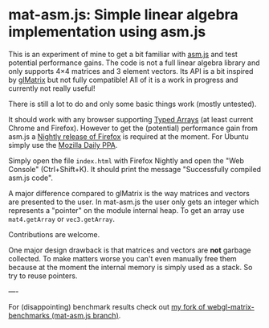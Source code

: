 # -*- mode:org; mode:auto-fill; fill-column:80; coding:utf-8; -*-
* mat-asm.js: Simple linear algebra implementation using asm.js
This is an experiment of mine to get a bit familiar with [[http://asmjs.org/][asm.js]] and test
potential performance gains.  The code is not a full linear algebra library and
only supports 4×4 matrices and 3 element vectors.  Its API is a bit inspired by
[[http://glmatrix.net/][glMatrix]] but not fully compatible!  All of it is a work in progress and
currently not really useful!

There is still a lot to do and only some basic things work (mostly untested).

It should work with any browser supporting [[https://developer.mozilla.org/en-US/docs/JavaScript/Typed_arrays][Typed Arrays]] (at least current Chrome
and Firefox).  However to get the (potential) performance gain from asm.js a
[[http://nightly.mozilla.org/][Nightly release of Firefox]] is required at the moment.  For Ubuntu simply use the
[[https://launchpad.net/~ubuntu-mozilla-daily/+archive/ppa][Mozilla Daily PPA]].

Simply open the file =index.html= with Firefox Nightly and open the "Web
Console" (Ctrl+Shift+K).  It should print the message "Successfully compiled
asm.js code".

A major difference compared to glMatrix is the way matrices and vectors are
presented to the user.  In mat-asm.js the user only gets an integer which
represents a "pointer" on the module internal heap.  To get an array use
=mat4.getArray= or =vec3.getArray=.

Contributions are welcome.

One major design drawback is that matrices and vectors are *not* garbage
collected.  To make matters worse you can't even manually free them because at
the moment the internal memory is simply used as a stack.  So try to reuse
pointers.

----

For (disappointing) benchmark results check out
[[https://github.com/ruediger/webgl-matrix-benchmarks/tree/mat-asm.js][my fork of webgl-matrix-benchmarks (mat-asm.js branch)]].
